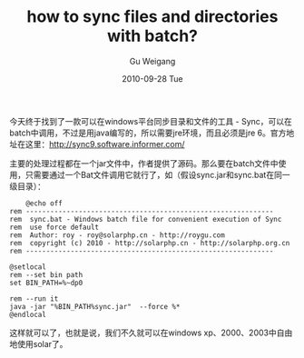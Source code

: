#+TITLE: how to sync files and directories with batch?
#+AUTHOR: Gu Weigang
#+EMAIL: guweigang@outlook.com
#+DATE: 2010-09-28 Tue
#+URI: /blog/2010/09/28/how-to-sync-files-and-directories-with-batch/
#+KEYWORDS: 
#+TAGS: bat, jar, solar, sync
#+LANGUAGE: zh_CN
#+OPTIONS: H:3 num:nil toc:nil \n:nil ::t |:t ^:nil -:nil f:t *:t <:t
#+DESCRIPTION: 

今天终于找到了一款可以在windows平台同步目录和文件的工具 - Sync，可以在batch中调用，不过是用java编写的，所以需要jre环境，而且必须是jre 6。官方地址在这里：[[http://sync9.software.informer.com/][http://sync9.software.informer.com/]]

主要的处理过程都在一个jar文件中，作者提供了源码。那么要在batch文件中使用，只需要通过一个Bat文件调用它就行了，如（假设sync.jar和sync.bat在同一级目录）：


#+BEGIN_EXAMPLE
    @echo off
rem -------------------------------------------------------------
rem  sync.bat - Windows batch file for convenient execution of Sync
rem  use force default
rem  Author: roy - roy@solarphp.cn - http://roygu.com
rem  copyright (c) 2010 - http://solarphp.cn - http://solarphp.org.cn
rem -------------------------------------------------------------

@setlocal
rem --set bin path
set BIN_PATH=%~dp0

rem --run it
java -jar "%BIN_PATH%sync.jar"  --force %*
@endlocal
#+END_EXAMPLE


这样就可以了，也就是说，我们不久就可以在windows xp、2000、2003中自由地使用solar了。


